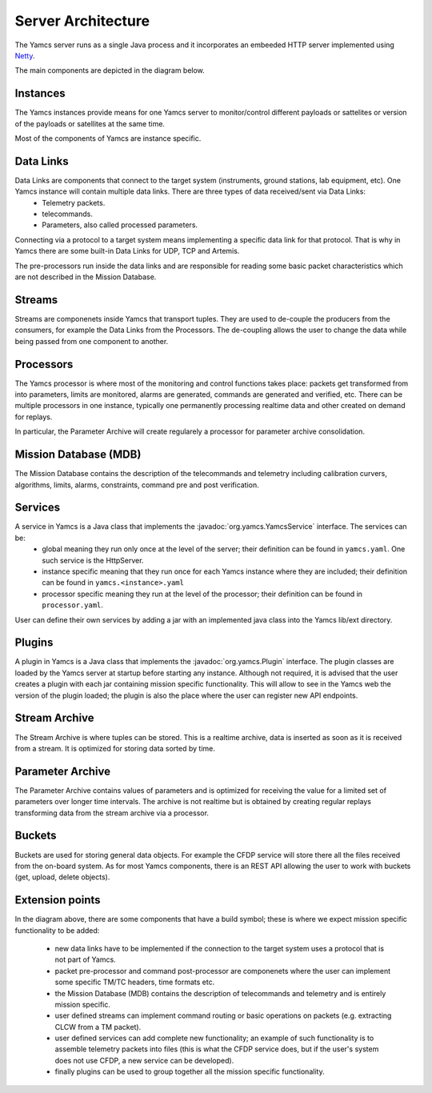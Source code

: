 Server Architecture
===================

The Yamcs server runs as a single Java process and it incorporates an embeeded HTTP server implemented using `Netty <netty.io>`_.

The main components are depicted in the diagram below.

.. image:: _images/yamcs-server.png
    :alt: Yamcs Server Architecture
    :align: center
    
Instances
---------

The Yamcs instances provide means for one Yamcs server to monitor/control different payloads or sattelites or version of the payloads or satellites at the same time.

Most of the components of Yamcs are instance specific.



Data Links
----------

Data Links are components that connect to the target system (instruments, ground stations, lab equipment, etc). One Yamcs instance will contain multiple data links. There are three types of data received/sent via Data Links:
 * Telemetry packets.
 * telecommands.
 * Parameters, also called processed parameters. 

Connecting via a protocol to a target system means implementing a specific data link for that protocol. That is why in Yamcs there are some built-in Data Links for UDP, TCP and Artemis. 

The pre-processors run inside the data links and are responsible for reading some basic packet characteristics which are not described in the Mission Database.
  
 
Streams
-------

Streams are componenets inside Yamcs that transport tuples. They are used to de-couple the producers from the consumers, for example the Data Links from the Processors. The de-coupling allows the user to change the data while being passed from one component to another.


Processors
----------

The Yamcs processor is where most of the monitoring and control functions takes place: packets get transformed from into parameters, limits are monitored, alarms are generated, commands are generated and verified, etc. There can be multiple processors in one instance, typically one permanently processing realtime data and other created on demand for replays. 

In particular, the Parameter Archive will create regularely a processor for parameter archive consolidation. 

Mission Database (MDB)
----------------------

The Mission Database contains the description of the telecommands and telemetry including calibration curvers, algorithms, limits, alarms, constraints, command pre and post verification.



Services
--------

A service in Yamcs is a Java class that implements the :javadoc:`org.yamcs.YamcsService` interface. The services can be:
 * global meaning they run only once at the level of the server; their definition can be found in ``yamcs.yaml``. One such service is the HttpServer.
 * instance specific meaning that they run once for each Yamcs instance where they are included; their definition can be found in ``yamcs.<instance>.yaml``
 * processor specific meaning they run at the level of the processor; their definition can be found in ``processor.yaml``.
 
User can define their own services by adding a jar with an implemented java class into the Yamcs lib/ext directory.



Plugins
-------

A plugin in Yamcs is a Java class that implements the :javadoc:`org.yamcs.Plugin` interface. The plugin classes are loaded by the Yamcs server at startup before starting any instance. 
Although not required, it is advised that the user creates a plugin with each jar containing mission specific functionality. This will allow to see in the Yamcs web the version of the plugin loaded; the plugin is also the place where the user can register new API endpoints.


Stream Archive
--------------

The Stream Archive is where tuples can be stored. This is a realtime archive, data is inserted as soon as it is received from a stream. It is optimized for storing data sorted by time.


Parameter Archive
-----------------

The Parameter Archive contains values of parameters and is optimized for receiving the value for a limited set of parameters over longer time intervals. The archive is not realtime but is obtained by creating regular replays transforming data from the stream archive via a processor.


Buckets
-------

Buckets are used for storing general data objects. For example the CFDP service will store there all the files received from the on-board system. As for most Yamcs components, there is an REST API allowing the user to work with buckets (get, upload, delete objects).



Extension points
----------------

In the diagram above, there are some components that have a build symbol; these is where we expect mission specific functionality to be added:

 * new data links have to be implemented if the connection to the target system uses a protocol that is not part of Yamcs.
 * packet pre-processor and command post-processor are componenets where the user can implement some specific TM/TC headers, time formats etc. 
 * the Mission Database (MDB) contains the description of telecommands and telemetry and is entirely mission specific. 
 * user defined streams can implement command routing or basic operations on packets (e.g. extracting CLCW from a TM packet).
 * user defined services can add complete new functionality; an example of such functionality is to assemble telemetry packets into files (this is what the CFDP service does, but if the user's system does not use CFDP, a new service can be developed).
 * finally plugins can be used to group together all the mission specific functionality.

